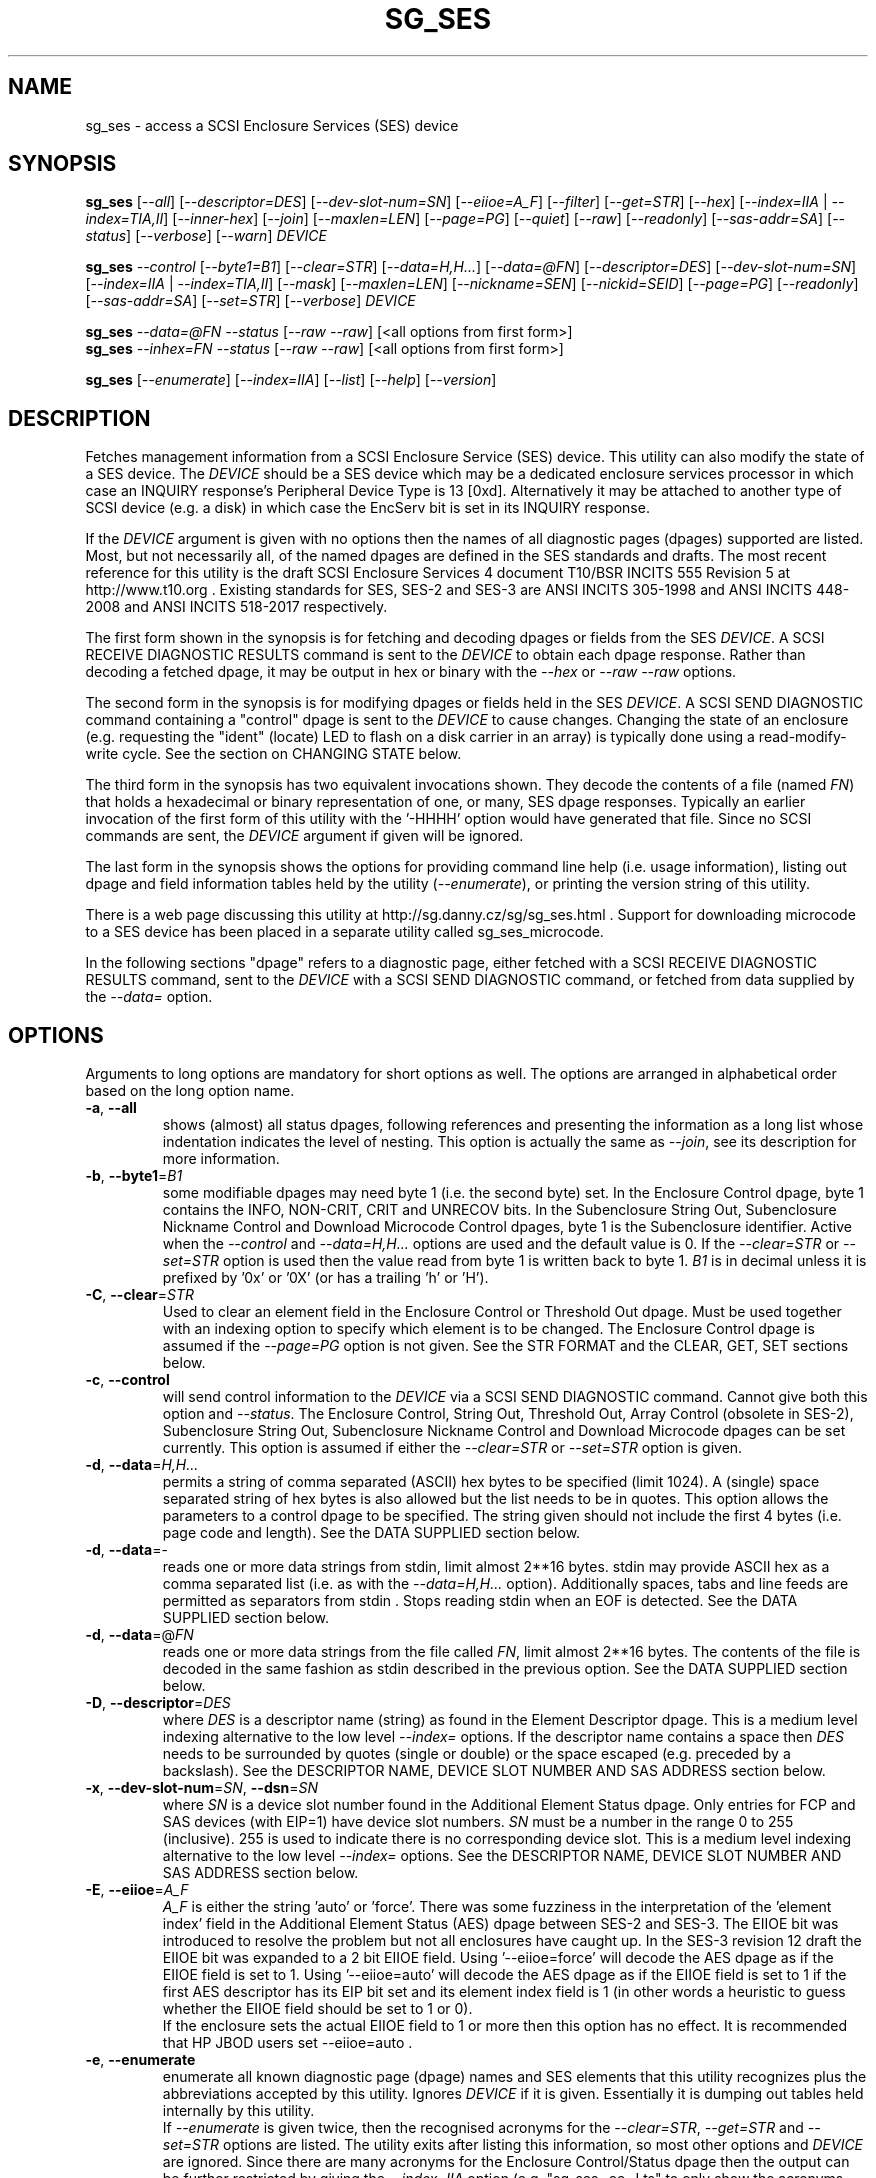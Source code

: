 .TH SG_SES "8" "February 2021" "sg3_utils\-1.46" SG3_UTILS
.SH NAME
sg_ses \- access a SCSI Enclosure Services (SES) device
.SH SYNOPSIS
.B sg_ses
[\fI\-\-all\fR] [\fI\-\-descriptor=DES\fR] [\fI\-\-dev\-slot\-num=SN\fR]
[\fI\-\-eiioe=A_F\fR] [\fI\-\-filter\fR] [\fI\-\-get=STR\fR] [\fI\-\-hex\fR]
[\fI\-\-index=IIA\fR | \fI\-\-index=TIA,II\fR] [\fI\-\-inner\-hex\fR]
[\fI\-\-join\fR] [\fI\-\-maxlen=LEN\fR] [\fI\-\-page=PG\fR] [\fI\-\-quiet\fR]
[\fI\-\-raw\fR] [\fI\-\-readonly\fR] [\fI\-\-sas\-addr=SA\fR]
[\fI\-\-status\fR] [\fI\-\-verbose\fR] [\fI\-\-warn\fR] \fIDEVICE\fR
.PP
.B sg_ses
\fI\-\-control\fR [\fI\-\-byte1=B1\fR] [\fI\-\-clear=STR\fR]
[\fI\-\-data=H,H...\fR] [\fI\-\-data=@FN\fR] [\fI\-\-descriptor=DES\fR]
[\fI\-\-dev\-slot\-num=SN\fR] [\fI\-\-index=IIA\fR | \fI\-\-index=TIA,II\fR]
[\fI\-\-mask\fR] [\fI\-\-maxlen=LEN\fR] [\fI\-\-nickname=SEN\fR]
[\fI\-\-nickid=SEID\fR]  [\fI\-\-page=PG\fR] [\fI\-\-readonly\fR]
[\fI\-\-sas\-addr=SA\fR] [\fI\-\-set=STR\fR] [\fI\-\-verbose\fR]
\fIDEVICE\fR
.PP
.B sg_ses
\fI\-\-data=@FN\fR \fI\-\-status\fR [\fI\-\-raw\fR \fI\-\-raw\fR]
[<all options from first form>]
.br
.B sg_ses
\fI\-\-inhex=FN\fR \fI\-\-status\fR [\fI\-\-raw\fR \fI\-\-raw\fR]
[<all options from first form>]
.PP
.B sg_ses
[\fI\-\-enumerate\fR] [\fI\-\-index=IIA\fR] [\fI\-\-list\fR] [\fI\-\-help\fR]
[\fI\-\-version\fR]
.SH DESCRIPTION
.\" Add any additional description here
.PP
Fetches management information from a SCSI Enclosure Service (SES) device.
This utility can also modify the state of a SES device. The \fIDEVICE\fR
should be a SES device which may be a dedicated enclosure services
processor in which case an INQUIRY response's Peripheral Device Type is
13 [0xd]. Alternatively it may be attached to another type of SCSI
device (e.g. a disk) in which case the EncServ bit is set in its INQUIRY
response.
.PP
If the \fIDEVICE\fR argument is given with no options then the names of all
diagnostic pages (dpages) supported are listed. Most, but not necessarily
all, of the named dpages are defined in the SES standards and drafts. The
most recent reference for this utility is the draft SCSI Enclosure Services
4 document T10/BSR INCITS 555 Revision 5 at http://www.t10.org . Existing
standards for SES, SES\-2 and SES\-3 are ANSI INCITS 305\-1998 and ANSI
INCITS 448\-2008 and ANSI INCITS 518\-2017 respectively.
.PP
The first form shown in the synopsis is for fetching and decoding dpages or
fields from the SES \fIDEVICE\fR. A SCSI RECEIVE DIAGNOSTIC RESULTS command
is sent to the \fIDEVICE\fR to obtain each dpage response.  Rather than
decoding a fetched dpage, it may be output in hex or binary with the
\fI\-\-hex\fR or \fI\-\-raw \-\-raw\fR options.
.PP
The second form in the synopsis is for modifying dpages or fields held in
the SES \fIDEVICE\fR. A SCSI SEND DIAGNOSTIC command containing a "control"
dpage is sent to the \fIDEVICE\fR to cause changes. Changing the state of an
enclosure (e.g. requesting the "ident" (locate) LED to flash on a disk
carrier in an array) is typically done using a read\-modify\-write cycle.
See the section on CHANGING STATE below.
.PP
The third form in the synopsis has two equivalent invocations shown. They
decode the contents of a file (named \fIFN\fR) that holds a hexadecimal or
binary representation of one, or many, SES dpage responses. Typically an
earlier invocation of the first form of this utility with the '\-HHHH'
option would have generated that file. Since no SCSI commands are sent, the
\fIDEVICE\fR argument if given will be ignored.
.PP
The last form in the synopsis shows the options for providing command line
help (i.e. usage information), listing out dpage and field information tables
held by the utility (\fI\-\-enumerate\fR), or printing the version string
of this utility.
.PP
There is a web page discussing this utility at
http://sg.danny.cz/sg/sg_ses.html . Support for downloading microcode to
a SES device has been placed in a separate utility called sg_ses_microcode.
.PP
In the following sections "dpage" refers to a diagnostic page, either fetched
with a SCSI RECEIVE DIAGNOSTIC RESULTS command, sent to the \fIDEVICE\fR with
a SCSI SEND DIAGNOSTIC command, or fetched from data supplied by the
\fI\-\-data=\fR option.
.SH OPTIONS
Arguments to long options are mandatory for short options as well.
The options are arranged in alphabetical order based on the long
option name.
.TP
\fB\-a\fR, \fB\-\-all\fR
shows (almost) all status dpages, following references and presenting
the information as a long list whose indentation indicates the level
of nesting. This option is actually the same as \fI\-\-join\fR, see its
description for more information.
.TP
\fB\-b\fR, \fB\-\-byte1\fR=\fIB1\fR
some modifiable dpages may need byte 1 (i.e. the second byte) set. In the
Enclosure Control dpage, byte 1 contains the INFO, NON\-CRIT, CRIT and
UNRECOV bits. In the Subenclosure String Out, Subenclosure Nickname Control
and Download Microcode Control dpages, byte 1 is the Subenclosure identifier.
Active when the \fI\-\-control\fR and \fI\-\-data=H,H...\fR options are used
and the default value is 0. If the \fI\-\-clear=STR\fR or \fI\-\-set=STR\fR
option is used then the value read from byte 1 is written back to byte 1.
\fIB1\fR is in decimal unless it is prefixed by '0x' or '0X' (or has a
trailing 'h' or 'H').
.TP
\fB\-C\fR, \fB\-\-clear\fR=\fISTR\fR
Used to clear an element field in the Enclosure Control or Threshold Out
dpage. Must be used together with an indexing option to specify which element
is to be changed. The Enclosure Control dpage is assumed if the
\fI\-\-page=PG\fR option is not given. See the STR FORMAT and the CLEAR, GET,
SET sections below.
.TP
\fB\-c\fR, \fB\-\-control\fR
will send control information to the \fIDEVICE\fR via a SCSI SEND
DIAGNOSTIC command. Cannot give both this option and \fI\-\-status\fR.
The Enclosure Control, String Out, Threshold Out, Array Control (obsolete
in SES\-2), Subenclosure String Out, Subenclosure Nickname Control and
Download Microcode dpages can be set currently. This option is assumed if
either the \fI\-\-clear=STR\fR or \fI\-\-set=STR\fR option is given.
.TP
\fB\-d\fR, \fB\-\-data\fR=\fIH,H...\fR
permits a string of comma separated (ASCII) hex bytes to be specified (limit
1024). A (single) space separated string of hex bytes is also allowed but
the list needs to be in quotes. This option allows the parameters to a
control dpage to be specified. The string given should not include the first 4
bytes (i.e. page code and length). See the DATA SUPPLIED section below.
.TP
\fB\-d\fR, \fB\-\-data\fR=\-
reads one or more data strings from stdin, limit almost 2**16 bytes. stdin
may provide ASCII hex as a comma separated list (i.e. as with the
\fI\-\-data=H,H...\fR option). Additionally spaces, tabs and line feeds are
permitted as separators from stdin . Stops reading stdin when an EOF is
detected. See the DATA SUPPLIED section below.
.TP
\fB\-d\fR, \fB\-\-data\fR=@\fIFN\fR
reads one or more data strings from the file called \fIFN\fR, limit almost
2**16 bytes. The contents of the file is decoded in the same fashion as
stdin described in the previous option. See the DATA SUPPLIED section below.
.TP
\fB\-D\fR, \fB\-\-descriptor\fR=\fIDES\fR
where \fIDES\fR is a descriptor name (string) as found in the Element
Descriptor dpage. This is a medium level indexing alternative to the low
level \fI\-\-index=\fR options. If the descriptor name contains a space then
\fIDES\fR needs to be surrounded by quotes (single or double) or the space
escaped (e.g. preceded by a backslash). See the DESCRIPTOR NAME, DEVICE SLOT
NUMBER AND SAS ADDRESS section below.
.TP
\fB\-x\fR, \fB\-\-dev\-slot\-num\fR=\fISN\fR, \fB\-\-dsn\fR=\fISN\fR
where \fISN\fR is a device slot number found in the Additional Element Status
dpage. Only entries for FCP and SAS devices (with EIP=1) have device slot
numbers. \fISN\fR must be a number in the range 0 to 255 (inclusive). 255 is
used to indicate there is no corresponding device slot. This is a medium level
indexing alternative to the low level \fI\-\-index=\fR options. See the
DESCRIPTOR NAME, DEVICE SLOT NUMBER AND SAS ADDRESS section below.
.TP
\fB\-E\fR, \fB\-\-eiioe\fR=\fIA_F\fR
\fIA_F\fR is either the string 'auto' or 'force'. There was some fuzziness
in the interpretation of the 'element index' field in the Additional Element
Status (AES) dpage between SES\-2 and SES\-3. The EIIOE bit was introduced to
resolve the problem but not all enclosures have caught up. In the SES\-3
revision 12 draft the EIIOE bit was expanded to a 2 bit EIIOE field.
Using '\-\-eiioe=force' will decode the AES dpage as if the EIIOE field is set
to 1.  Using '\-\-eiioe=auto' will decode the AES dpage as if the EIIOE field
is set to 1 if the first AES descriptor has its EIP bit set and its element
index field is 1 (in other words a heuristic to guess whether the EIIOE field
should be set to 1 or 0).
.br
If the enclosure sets the actual EIIOE field to 1 or more then this option has
no effect. It is recommended that HP JBOD users set \-\-eiioe=auto .
.TP
\fB\-e\fR, \fB\-\-enumerate\fR
enumerate all known diagnostic page (dpage) names and SES elements that this
utility recognizes plus the abbreviations accepted by this utility. Ignores
\fIDEVICE\fR if it is given. Essentially it is dumping out tables held
internally by this utility.
.br
If \fI\-\-enumerate\fR is given twice, then the recognised acronyms for the
\fI\-\-clear=STR\fR, \fI\-\-get=STR\fR and \fI\-\-set=STR\fR options are
listed. The utility exits after listing this information, so most other
options and \fIDEVICE\fR are ignored. Since there are many acronyms for
the Enclosure Control/Status dpage then the output can be further restricted
by giving the \fI\-\-index=IIA\fR option (e.g. "sg_ses \-ee \-I ts" to only
show the acronyms associated with the Enclosure Control/Status dpage's
Temperature Sensor Element Type).
.TP
\fB\-f\fR, \fB\-\-filter\fR
cuts down on the amount of output from the Enclosure Status dpage and the
Additional Element Status dpage. When this option is given, any line which
has all its binary flags cleared (i.e. 0) is filtered out (i.e.  ignored).
If a line has some other value on it (e.g. a temperature) then it is output.
When this option is used twice only elements associated with the "status=ok"
field (in the Enclosure status dpage) are output. The \fI\-\-filter\fR option
is useful for reducing the amount of output generated by the \fI\-\-join\fR
option.
.TP
\fB\-G\fR, \fB\-\-get\fR=\fISTR\fR
Used to read a field in a status element. Must be used together with a an
indexing option to specify which element is to be read. By default the
Enclosure Status dpage is read, the only other dpages that can be read are the
Threshold In and Additional Element Status dpages. If a value is found it is
output in decimal to stdout (by default) or in hexadecimal preceded by "0x"
if the \fI\-\-hex\fR option is also given. See the STR FORMAT and the CLEAR,
GET, SET sections below.
.TP
\fB\-h\fR, \fB\-\-help\fR
output the usage message then exit. Since there is a lot of information,
it is split into two pages. The most important is shown on the first page.
Use this option twice (e.g. '\-hh') to output the second page. Note: the
\fI\-\-enumerate\fR option might also be viewed as a help or usage type
option. And like this option it has a "given twice" form: '\-ee'.
.TP
\fB\-H\fR, \fB\-\-hex\fR
If the \fI\-\-get=STR\fR option is given then output the value found (if
any) in hexadecimal, with a leading "0x". Otherwise output the response
in hexadecimal; with trailing ASCII if given once, without it if given
twice, and simple hex if given three or more times. Ignored when all
elements from several dpages are being accessed (e.g. when the \fI\-\-join\fR
option is used). Also see the \fI\-\-raw\fR option which may be used
with this option.
.br
To dump one of more dpage responses to stdout in ASCII parsable hexadecimal
use \fI\-HHH\fR or \fI\-HHHH\fR. The triple H form only outputs hexadecimals
which is fine for a single dpage response. When all dpages are dumped (e.g.
with \fI\-\-page=all\fR) then the quad H form adds the name of each dpage
following a hash mark ('#'). The \fI\-\-data=\fR option parser ignores
everything from and including a hash mark to the end of the line. Hence the
output of the quad H form is still parsable plus it is easier for users to
view and possibly edit. \fI\-HHHHH\fR (that is 5) adds the page code in
hex after the page's name in the comment.
.TP
\fB\-I\fR, \fB\-\-index\fR=\fIIIA\fR
where \fIIIA\fR is either an individual index (II) or an Element type
abbreviation (A). See the INDEXES section below. If the \fI\-\-page=PG\fR
option is not given then the Enclosure Status (or Control) dpage is assumed.
May be used with the \fI\-\-join\fR option or one of the \fI\-\-clear=STR\fR,
\fI\-\-get=STR\fR or \fI\-\-set=STR\fR options. To enumerate the available
Element type abbreviations use the \fI\-\-enumerate\fR option.
.TP
\fB\-I\fR, \fB\-\-index\fR=\fITIA,II\fR
where \fITIA,II\fR is an type header index (TI) or Element type
abbreviation (A) followed by an individual index (II). See the INDEXES section
below. If the \fI\-\-page=PG\fR option is not given then the Enclosure
Status (or Control) dpage is assumed. May be used with the \fI\-\-join\fR
option or one of the \fI\-\-clear=STR\fR, \fI\-\-get=STR\fR or
\fI\-\-set=STR\fR options. To enumerate the available Element type
abbreviations use the \fI\-\-enumerate\fR option.
.TP
\fB\-X\fR, \fB\-\-inhex\fR=\fIFN\fR
where \fIFN\fR is a filename. It has the equivalent action of the
\fI\-\-data=@FN\fR option. If \fIFN\fR is '\-' then stdin is read. This
option has been given for compatibility with other utilities in this
package that use \fI\-\-inhex=FN\fR (or \fI\-\-in=FN\fR) is a similar
way. See the "FORMAT OF FILES CONTAINING ASCII HEX" section in the
sg3_utils manpage for more information.
.TP
\fB\-i\fR, \fB\-\-inner\-hex\fR
the outer levels of a status dpage are decoded and printed out but the
innermost level (e.g. the Element Status Descriptor) is output in hex. Also
active with the Additional Element Status and Threshold In dpages. Can be
used with an indexing option and/or \fI\-\-join\fR options.
.TP
\fB\-j\fR, \fB\-\-join\fR
group elements from the Element Descriptor, Enclosure Status and Additional
Element Status dpages. If this option is given twice then elements from the
Threshold In dpage are also grouped. The order is dictated by the Configuration
dpage.
.br
There can be a bewildering amount of information in the "join" output. The
default is to output everything. Several additional options are provided to
cut down the amount displayed. If the indexing options is given, only the
matching elements and their associated fields are output. The \fI\-\-filter\fR
option (see its description) can be added to reduce the amount of output.
Also "\-\-page=aes" (or "\-p 0xa") can be added to suppress the output of
rows that don't have a "aes" dpage component. See the INDEXES and DESCRIPTOR
NAME, DEVICE SLOT NUMBER AND SAS ADDRESS sections below.
.TP
\fB\-l\fR, \fB\-\-list\fR
This option is equivalent to \fI\-\-enumerate\fR. See that option.
.TP
\fB\-M\fR, \fB\-\-mask\fR
When modifying elements, the default action is a read (status element),
mask, modify (based on \fI\-\-clear=STR\fR or \fI\-\-set=STR\fR) then write
back as the control element. The mask step is new in sg_ses version 1.98
and is based on what is allowable (and in the same location) in draft SES\-3
revision 6. Those masks may evolve, as they have in the past. This option
re\-instates the previous logic which was to ignore the mask step. The
default action (i.e. without this option) is to perform the mask step in
the read\-mask\-modify\-write sequence.
.TP
\fB\-m\fR, \fB\-\-maxlen\fR=\fILEN\fR
\fILEN\fR is placed in the ALLOCATION LENGTH field of the SCSI RECEIVE
DIAGNOSTIC RESULTS commands sent by the utility. It represents the maximum
size of data the SES device can return (in bytes). It cannot exceed 65535
and defaults to 65532 (bytes). Some systems may not permit such large sizes
hence the need for this option. If \fILEN\fR is less than 0 or greater than
65535 then an error is generated. If \fILEN\fR is 0 then the default value
is used, otherwise if it is less than 4 then it is ignored (and a warning is
sent to stderr).
.TP
\fB\-n\fR, \fB\-\-nickname\fR=\fISEN\fR
where \fISEN\fR is the new Subenclosure Nickname. Only the first 32
characters (bytes) of \fISEN\fR are used, if more are given they are
ignored. See the SETTING SUBENCLOSURE NICKNAME section below.
.TP
\fB\-N\fR, \fB\-\-nickid\fR=\fISEID\fR
where \fISEID\fR is the Subenclosure identifier that the new
Nickname (\fISEN\fR) will be applied to. So \fISEID\fR must be an existing
Subenclosure identifier. The default value is 0 which is the
main enclosure.
.TP
\fB\-p\fR, \fB\-\-page\fR=\fIPG\fR
where \fIPG\fR is a dpage abbreviation or code (a number). If \fIPG\fR
starts with a digit it is assumed to be in decimal unless prefixed by
0x for hex. Valid range is 0 to 255 (0x0 to 0xff) inclusive. Default is
dpage 'sdp' which is page_code 0 (i.e. "Supported Diagnostic Pages") if
no other options are given.
.br
Page code 0xff or abbreviation "all" is not a real dpage (as the highest
real dpage is 0x3f) but instead causes all dpages whose page code is 0x2f
or less to be output. This can be used with either the \fI\-HHHH\fR or
\fI\-rr\fR to send either hexadecimal ASCII or binary respectively to
stdout.
.br
To list the available dpage abbreviations give "xxx" for \fIPG\fR; the same
information can also be found with the \fI\-\-enumerate\fR option.
.TP
\fB\-q\fR, \fB\-\-quiet\fR
this suppresses the number of warnings and messages output. The exit status
of the utility is unaffected by this option.
.TP
\fB\-r\fR, \fB\-\-raw\fR
outputs the chosen status dpage in ASCII hex in a format suitable for a
later invocation using the \fI\-\-data=\fR option. A dpage less its first
4 bytes (page code and length) is output. When used twice (e.g. \fI\-rr\fR)
the full dpage contents is output in binary to stdout.
.br
when \fI\-rr\fR is used together with the \fI\-\-data=\-\fR or
\fI\-\-data=@FN\fR then stdin or file FN is decoded as a binary stream that
continues to be read until an end of file (EOF). Once that data is read then
the internal raw option is cleared to 0 so the output is not effected. So
the \fI\-rr\fR option either changes how the input or output is treated,
but not both.
.TP
\fB\-R\fR, \fB\-\-readonly\fR
open the \fIDEVICE\fR read\-only (e.g. in Unix with the O_RDONLY flag).
The default is to open it read\-write.
.TP
\fB\-A\fR, \fB\-\-sas\-addr\fR=\fISA\fR
this is an indexing method for SAS end devices (e.g. SAS disks). The utility
will try to find the element or slot in the Additional Element Status dpage
whose SAS address matches \fISA\fR. For a SAS disk or tape that SAS address
is its target port identifier for the port connected to that element or slot.
Most SAS disks and tapes have two such target ports, usually numbered
consecutively.
.br
SATA devices in a SAS enclosure often receive "manufactured" target port
identifiers from a SAS expander; typically will have a SAS address close to,
but different from, the SAS address of the expander itself. Note that this
manufactured target port identifier is different from a SATA disk's WWN.
.br
\fISA\fR is a hex number that is up to 8 digits long. It may have a
leading '0x' or '0X' or a trailing 'h' or 'H'. This option is a medium level
 indexing alternative to the low level \fI\-\-index=\fR options.
See the DESCRIPTOR NAME, DEVICE SLOT NUMBER AND SAS ADDRESS section below.
.TP
\fB\-S\fR, \fB\-\-set\fR=\fISTR\fR
Used to set an element field in the Enclosure Control or Threshold Out dpage.
Must be used together with an indexing option to specify which element is to
be changed. The Enclosure Control dpage is assumed if the \fI\-\-page=PG\fR
option is not given. See the STR FORMAT and CLEAR, GET, SET sections below.
.TP
\fB\-s\fR, \fB\-\-status\fR
will fetch dpage from the \fIDEVICE\fR via a SCSI RECEIVE DIAGNOSTIC RESULTS
command (or from \fI\-\-data=@FN\fR). In the absence of other options that
imply modifying a dpage (e.g.  \fI\-\-control\fR or \fI\-\-set=STR\fR) then
\fI\-\-status\fR is assumed, except when the \fI\-\-data=\fR option is given.
When the \fI\-\-data=\fR option is given there is no default action: either
the \fI\-\-control\fR or this option must be given to distinguish between
the two different ways that data will be treated.
.TP
\fB\-v\fR, \fB\-\-verbose\fR
increase the level of verbosity. For example when this option is given four
times (in which case the short form is more convenient: '\-vvvv') then if
the internal join array has been generated then it is output to stderr in
a form suitable for debugging.
.TP
\fB\-V\fR, \fB\-\-version\fR
print the version string and then exit.
.TP
\fB\-w\fR, \fB\-\-warn\fR
warn about certain irregularities with warnings sent to stderr. The join
is a complex operation that relies on information from several dpages to be
synchronized. The quality of SES devices vary and to be fair, the
descriptions from T10 drafts and standards have been tweaked several
times (see the EIIOE field) in order to clear up confusion.
.SH INDEXES
An enclosure can have information about its disk and tape drives plus other
supporting components like power supplies spread across several dpages.
Addressing a specific element (overall or individual) within a dpage is
complicated. This section describes low level indexing (i.e. choosing a
single element (or a group of related elements) from a large number of
elements). If available, the medium level indexing described in the
following section (DESCRIPTOR NAME, DEVICE SLOT NUMBER AND SAS ADDRESS)
might be simpler to use.
.PP
The Configuration dpage is key to low level indexing: it contains a list
of "type headers", each of which contains an Element type (e.g. Array
Device Slot), a Subenclosure identifier (0 for the primary enclosure) and
a "Number of possible elements". Corresponding to each type header, the
Enclosure Status dpage has one "overall" element plus "Number of possible
elements" individual elements all of which have the given Element type. For
some Element types the "Number of possible elements" will be 0 so the
Enclosure Status dpage has only one "overall" element corresponding to that
type header. The Element Descriptor dpage and the Threshold (In and Out)
dpages follow the same pattern as the Enclosure Status dpage.
.PP
The numeric index corresponding to the overall element is "\-1". If the
Configuration dpage indicates a particular element type has "n" elements
and n is greater than 0 then its indexes range from 0 to n\-1 .
.PP
The Additional Element Status dpage is a bit more complicated. It has
entries for "Number of possible elements" of certain Element types. It
does not have entries corresponding to the "overall" elements. To make
the correspondence a little clearer each descriptor in this dpage optionally
contains an "Element Index Present" (EIP) indicator. If EIP is set then each
element's "Element Index" field refers to the position of the corresponding
element in the Enclosure Status dpage.
.PP
Addressing a single overall element or a single individual element is done
with two indexes: TI and II. Both are origin 0. TI=0 corresponds to the
first type header entry which must be a Device Slot or Array Device Slot
Element type (according to the SES\-2 standard). To address the corresponding
overall instance, II is set to \-1, otherwise II can be set to the individual
instance index. As an alternative to the type header index (TI), an Element
type abbreviation (A) optionally followed by a number (e.g. "ps" refers to
the first Power Supply Element type; "ps1" refers to the second) can be
given.
.PP
One of two command lines variants can be used to specify indexes:
\fI\-\-index=TIA,II\fR where \fITIA\fR is either an type header index (TI)
or an Element type abbreviation (A) (e.g. "ps" or "ps1"). \fIII\fR is either
an individual index or "\-1" to specify the overall element. The second
variant is \fI\-\-index=IIA\fR where \fIIIA\fR is either an individual
index (II) or an Element type abbreviation (A). When \fIIIA\fR is an
individual index then the option is equivalent to \fI\-\-index=0,II\fR. When
\fIIIA\fR is an Element type abbreviation then the option is equivalent to
\fI\-\-index=A,\-1\fR.
.PP
Wherever an individual index is applicable, it can be replaced by an
individual index range. It has the form: <first_ii>\-<last_ii>. For
example: '3\-5' will select individual indexes 3, 4 and 5 .
.PP
To cope with vendor specific Element types (whose type codes should be in
the range 128 to 255) the Element type code can be given as a number with
a leading underscore. For example these are equivalent: \fI\-\-index=arr\fR
and \fI\-\-index=_23\fR since the Array Device Slot Element type code is 23.
Also \fI\-\-index=ps1\fR and \fI\-\-index=_2_1\fR are equivalent.
.PP
Another example: if the first type header in the Configuration dpage has
has Array Device Slot Element type then \fI\-\-index=0,\-1\fR is
equivalent to \fI\-\-index=arr\fR. Also \fI\-\-index=arr,3\fR is equivalent
to \fI\-\-index=3\fR.
.PP
The \fI\-\-index=\fR options  can be used to reduce the amount of
output (e.g. only showing the element associated with the second 12 volt
power supply). They may also be used together with with the
\fI\-\-clear=STR\fR, \fI\-\-get=STR\fR and \fI\-\-set=STR\fR options which
are described in the STR section below.
.SH DESCRIPTOR NAME, DEVICE SLOT NUMBER AND SAS ADDRESS
The three options: \fI\-\-descriptor=DES\fR, \fI\-\-dev\-slot\-num=SN\fR
and \fI\-\-sas\-addr=SA\fR allow medium level indexing, as an alternative
to the low level \fI\-\-index=\fR options. Only one of the three options
can be used in an invocation. Each of the three options implicitly set the
\fI\-\-join\fR option since they need either the Element Descriptor dpage
or the Additional Element Status dpage as well as the dpages needed by the
\fI\-\-index=\fR option.
.PP
These medium level indexing options need support from the SES device and
that support is optional. For example the \fI\-\-descriptor=DES\fR needs
the Element Descriptor dpage provided by the SES device however that is
optional. Also the provided descriptor names need to be useful, and having
descriptor names which are all "0" is not very useful. Also some
elements (e.g. overall elements) may not have descriptor names.
.PP
These medium level indexing options can be used to reduce the amount of
output (e.g. only showing the elements related to device slot number 3).
They may also be used together with with the \fI\-\-clear=STR\fR,
\fI\-\-get=STR\fR and \fI\-\-set=STR\fR options which are described in the
following section. Note that even if a field can be set (e.g. "do not
remove" (dnr)) and that field can be read back with \fI\-\-get=STR\fR
confirming that change, the disk array may still ignore it (e.g. because it
does not have the mechanism to lock the disk drawer).
.SH STR FORMAT
The \fISTR\fR operands of the \fI\-\-clear=STR\fR, \fI\-\-get=STR\fR and
\fI\-\-set=STR\fR options all have the same structure. There are two forms:
.br
      <acronym>[=<value>]
.br
      <start_byte>:<start_bit>[:<num_bits>][=<value>]
.PP
The <acronym> is one of a list of common fields (e.g. "ident" and "fault")
that the utility converts internally into the second form. The <start_byte>
is usually in the range 0 to 3, the <start_bit> must be in the range 0 to
7 and the <num_bits> must be in the range 1 to 64 (default 1). The
number of bits are read in the left to right sense of the element tables
shown in the various SES draft documents. For example the 8 bits of
byte 2 would be represented as 2:7:8 with the most significant bit being
2:7 and the least significant bit being 2:0 .
.PP
The <value> is optional but is ignored if provided to \fI\-\-get=STR\fR.
For \fI\-\-set=STR\fR the default <value> is 1 while for \fI\-\-clear=STR\fR
the default value is 0 . <value> is assumed to be decimal, hexadecimal
values can be given in the normal fashion.
.PP
The supported list of <acronym>s can be viewed by using the
\fI\-\-enumerate\fR option twice (or "\-ee").
.SH CLEAR, GET, SET
The \fI\-\-clear=STR\fR, \fI\-\-get=STR\fR and \fI\-\-set=STR\fR options can
be used up to 8 times in the same invocation. Any <acronym>s used in the
\fISTR\fR operands must refer to the same dpage.
.PP
When multiple of these options are used (maximum: 8), they are applied in the
order in which they appear on the command line. So if options contradict each
other, the last one appearing on the command line will be enforced. When
there are multiple \fI\-\-clear=STR\fR and \fI\-\-set=STR\fR options, then
the dpage they refer to is only written after the last one.
.SH DATA SUPPLIED
This section describes the two scenarios that can occur when the
\fI\-\-data=\fR option is given. These scenarios are the same irrespective
of whether the argument to the \fI\-\-data=\fR option is a string of
hex bytes on the command line, stdin (indicated by \fI\-\-data=\-\fR) or
names a file (e.g. \fI\-\-data=@thresh_in_dpage.hex\fR).
.PP
The first scenario is flagged by the \fI\-\-control\fR option. It uses the
supplied data to build a 'control' dpage that will be sent to the
\fIDEVICE\fR using the SCSI SCSI SEND DIAGNOSTIC command. The supplied dpage
data should not include its first 4 bytes. Those 4 bytes are added by this
utility using the \fI\-\-page=PG\fR option with \fIPG\fR placed at byte
offset 0). If needed, the \fI\-\-byte1=B1\fR option sets byte offset 1,
else 0 is placed in that position. The number of bytes decoded from the data
provided (i.e. its length) goes into byte offsets 2 and 3.
.PP
The second scenario is flagged by the \fI\-\-status\fR option. It decodes
the supplied data assuming that it represents the response to one or more
SCSI RECEIVE DIAGNOSTIC RESULTS commands. Those responses have typically
been captured from some earlier invocation(s) of this utility. Those earlier
invocations could use the '\-HHH' or '\-HHHH' option and file redirection to
capture that response (or responses) in hexadecimal. The supplied dpage
response data is decoded according to the other command line options. For
example the \fI\-\-join\fR option could be given and that would require the
data from multiple dpages typically:  Configuration, Enclosure status,
Element descriptor and Additional element status dpages. If in doubt use
\fI\-\-page=all\fR in the capture phase; having more dpages than needed
is not a problem.
.PP
By default the user supplied data is assumed to be ASCII hexadecimal in
lines that don't exceed 512 characters. Anything on a line from and
including a hash mark ('#') to the end of line is ignored. An end of
line can be a LF or CR,LF and blank lines are ignored. Each separated
pair (or single) hexadecimal digits represent a byte (and neither a
leading '0x' nor a trailing 'h' should be given). Separators are either
space, tab, comma or end of line.
.PP
Alternatively binary can be used and this is flagged by the '\-rr' option.
The \fI\-\-data=H,H...\fR form cannot use binary values for the 'H's, only
ASCII hexadecimal. The other two forms (\fI\-\-data=\-\fR and
\fI\-\-data=@FN\fR) may contain binary data. Note that when the '\-rr'
option is used with \fI\-\-data=@FN\fR that it only changes the
interpretation of the input data, it does not change the decoding and output
representation.
.SH CHANGING STATE
This utility has various techniques for changing the state of a SES device.
As noted above this is typically a read\-modify\-write type operation.
Most modifiable dpages have a "status" (or "in") page that can be read, and
a corresponding "control" (or "out") dpage that can be written back to change
the state of the enclosure.
.PP
The lower level technique provided by this utility involves outputting
a "status" dpage in hex with \fI\-\-raw\fR. Then a text editor can be used
to edit the hex (note: to change an Enclosure Control descriptor the SELECT
bit needs to be set). Next the control dpage data can fed back with the
\fI\-\-data=H,H...\fR option together with the \fI\-\-control\fR option;
the \fI\-\-byte1=B1\fR option may need to be given as well.
.PP
Changes to the Enclosure Control dpage (and the Threshold Out dpage) can be
done at a higher level. This involves choosing a dpage (the default in this
case is the Enclosure Control dpage). Next choose an individual or overall
element index (or name it with its Element Descriptor string). Then give
the element's name (e.g. "ident" for RQST IDENT) or its position within that
element (e.g. in an Array Device Slot Control element RQST IDENT is byte 2,
bit 1 and 1 bit long ("2:1:1")). Finally a value can be given, if not the
value for \fI\-\-set=STR\fR defaults to 1 and for \fI\-\-clear=STR\fR
defaults to 0.
.SH SETTING SUBENCLOSURE NICKNAME
The format of the Subenclosure Nickname control dpage is different from its
corresponding status dpage. The status dpage reports all Subenclosure
Nicknames (and Subenclosure identifier 0 is the main enclosure) while the
control dpage allows only one of them to be changed. Therefore using the
\fB\-\-data\fR option technique to change a Subenclosure nickname is
difficult (but still possible).
.PP
To simplify changing a Subenclosure nickname the \fI\-\-nickname=SEN\fR and
\fI\-\-nickid=SEID\fR options have been added. If the \fISEN\fR string
contains spaces or other punctuation, it should be quoted: surrounded by
single or double quotes (or the offending characters escaped). If the
\fI\-\-nickid=SEID\fR is not given then a Subenclosure identifier of 0 is
assumed. As a guard the \fI\-\-control\fR option must also be given. If
the \fI\-\-page=PG\fR option is not given then \fI\-\-page=snic\fR is
assumed.
.PP
When \fI\-\-nickname=SEN\fR is given then the Subenclosure Nickname Status
dpage is read to obtain the Generation Code field. That Generation Code
together with no more than 32 bytes from the Nickname (\fISEN\fR) and the
Subenclosure Identifier (\fISEID\fR) are written to the Subenclosure Nickname
Control dpage.
.PP
There is an example of changing a nickname in the EXAMPLES section below.
.SH NVME ENCLOSURES
Support has been added to sg_ses (actually, its underlying library) for
NVMe (also known as NVM Express) Enclosures. It can be considered
experimental in sg3_utils package version 1.43 and sg_ses version 2.34 .
.PP
This support is based on a decision by NVME\-MI (Management Interface)
developers to support the SES\-3 standard. This was facilitated by adding
NVME\-MI SES Send and SES Receive commands that tunnel dpage contents as
used by SES.
.SH NOTES
This utility can be used to fetch arbitrary (i.e. non SES) dpages (using
the SCSI READ DIAGNOSTIC command). To this end the \fI\-\-page=PG\fR and
\fI\-\-hex\fR options would be appropriate. Non\-SES dpages can be sent to
a device with the sg_senddiag utility.
.PP
The most troublesome part of the join operation is associating Additional
Element Status descriptors correctly. At least one SES device vendor has
misinterpreted the SES\-2 standard, specifically with its "element index"
field interpretation. The code in this utility interprets the "element
index" field as per the SES\-2 standard and if that yields an inappropriate
Element type, adjusts its indexing to follow that vendor's
misinterpretation. The SES\-3 drafts have introduced the EIIOE (Element
Index Includes Overall Elements) bit which later became a 2 bit field to
resolve this ambiguity. See the \fI\-\-eiioe=A_F\fR option.
.PP
In draft SES\-3 revision 5 the "Door Lock" element name was changed to
the "Door" (and an OPEN field was added to the status element). As a
consequence the former 'dl' element type abbreviation has been changed
to 'do'.
.PP
There is a related command set called SAF\-TE (SCSI attached fault\-tolerant
enclosure) for enclosure (including RAID) status and control. SCSI devices
that support SAF\-TE report "Processor" peripheral device type (0x3) in their
INQUIRY response. See the sg_safte utility in this package or the
safte\-monitor utility on the Internet.
.PP
The internal join array is statically allocated and its size is controlled
by the MX_JOIN_ROWS define. Its current value is 520.
.SH EXAMPLES
Examples can also be found at http://sg.danny.cz/sg/sg_ses.html
.PP
The following examples use Linux device names. For suitable device names
in other supported Operating Systems see the sg3_utils(8) man page.
.PP
To view the supported dpages:
.PP
   sg_ses /dev/bsg/6:0:2:0
.PP
To view the Configuration Diagnostic dpage:
.PP
   sg_ses \-\-page=cf /dev/bsg/6:0:2:0
.PP
To view the Enclosure Status dpage:
.PP
   sg_ses \-\-page=es /dev/bsg/6:0:2:0
.PP
To get the (attached) SAS address of that device (which is held in the
Additional Element Sense dpage (dpage 10)) printed on hex:
.PP
   sg_ses \-p aes \-D ArrayDevice07 \-G at_sas_addr \-H /dev/sg3
.PP
To collate the information in the Enclosure Status, Element Descriptor
and Additional Element Status dpages the \fI\-\-join\fR option can be used:
.PP
   sg_ses \-\-join /dev/sg3
.PP
This will produce a lot of output. To filter out lines that don't contain
much information add the \fI\-\-filter\fR option:
.PP
   sg_ses \-\-join \-\-filter /dev/sg3
.PP
Fields in the various elements of the Enclosure Control and Threshold dpages
can be changed with the \fI\-\-clear=STR\fR and \fI\-\-set=STR\fR
options. [All modifiable dpages can be changed with the \fI\-\-raw\fR and
\fI\-\-data=H,H...\fR options.] The following example looks at making
the "ident" LED (also called "locate") flash on "ArrayDevice07" which is a
disk (or more precisely the carrier drawer the disk is in):
.PP
   sg_ses \-\-index=7 \-\-set=2:1:1 /dev/sg3
.PP
If the Element Descriptor diagnostic dpage shows that "ArrayDevice07" is
the descriptor name associated with element index 7 then this invocation
is equivalent to the previous one:
.PP
   sg_ses \-\-descriptor=ArrayDevice07 \-\-set=2:1:1 /dev/sg3
.PP
Further the byte 2, bit 1 (for 1 bit) field in the Array Device Slot Control
element is RQST IDENT for asking a disk carrier to flash a LED so it can
be located. In this case "ident" (or "locate") is accepted as an acronym
for that field:
.PP
   sg_ses \-\-descriptor=ArrayDevice07 \-\-set=ident /dev/sg3
.PP
To stop that LED flashing:
.PP
   sg_ses \-\-dev\-slot\-num=7 \-\-clear=ident /dev/sg3
.PP
The above assumes the descriptor name 'ArrayDevice07' corresponds to device
slot number 7.
.PP
Now for an example of a more general but lower level technique for changing
a modifiable diagnostic dpage. The String (In and Out) diagnostics dpage is
relatively simple (compared with the Enclosure Status/Control dpage). However
the use of this lower level technique is awkward involving three steps: read,
modify then write. First check the current String (In) dpage contents:
.PP
   sg_ses \-\-page=str /dev/bsg/6:0:2:0
.PP
Now the "read" step. The following command will send the contents of the
String dpage (from byte 4 onwards) to stdout. The output will be in ASCII
hex with pairs of hex digits representing a byte, 16 pairs per line,
space separated. The redirection puts stdout in a file called "t":
.PP
   sg_ses \-\-page=str \-\-raw /dev/bsg/6:0:2:0 > t
.PP
Then with the aid of the SES\-3 document (in revision 3: section 6.1.6)
use your favourite editor to change t. The changes can be sent to the
device with:
.PP
   sg_ses \-\-page=str \-\-control \-\-data=\- /dev/bsg/6:0:2:0 < t
.PP
If the above is successful, the String dpage should have been changed. To
check try:
.PP
   sg_ses \-\-page=str /dev/bsg/6:0:2:0
.PP
To change the nickname on the main enclosure:
.PP
   sg_ses \-\-nickname='1st enclosure' \-\-control /dev/bsg/6:0:2:0
.PP
To capture the whole state of an enclosure (from a SES perspective) for
later analysis, this can be done:
.PP
   sg_ses \-\-page=all \-HHHH /dev/sg5 > enc_sg5_all.hex
.PP
Note that if there are errors or warnings they will be sent to stderr so
they will appear on the command line (since only stdout is redirected).
A text editor could be used to inspect enc_sg5_all.hex . If all looks in
order at some later time, potentially on a different machine where
enc_sg5_all.hex has been copied, a "join" could be done. Note that join
reflects the state of the enclosure when the capture was done.
.PP
   sg_ses \-\-data=@enc_sg5_all.hex \-\-status \-\-join
.SH EXIT STATUS
The exit status of sg_ses is 0 when it is successful. Otherwise see
the sg3_utils(8) man page.
.SH AUTHORS
Written by Douglas Gilbert.
.SH "REPORTING BUGS"
Report bugs to <dgilbert at interlog dot com>.
.SH COPYRIGHT
Copyright \(co 2004\-2021 Douglas Gilbert
.br
This software is distributed under a FreeBSD license. There is NO
warranty; not even for MERCHANTABILITY or FITNESS FOR A PARTICULAR PURPOSE.
.SH "SEE ALSO"
.B sg_inq, sg_safte, sg_senddiag, sg_ses_microcode, sg3_utils (sg3_utils);
.B safte\-monitor (Internet)
